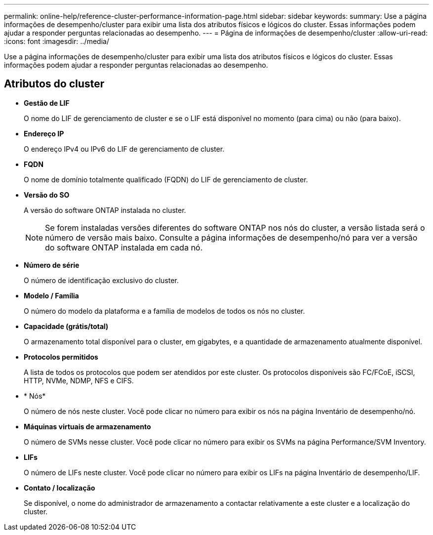 ---
permalink: online-help/reference-cluster-performance-information-page.html 
sidebar: sidebar 
keywords:  
summary: Use a página informações de desempenho/cluster para exibir uma lista dos atributos físicos e lógicos do cluster. Essas informações podem ajudar a responder perguntas relacionadas ao desempenho. 
---
= Página de informações de desempenho/cluster
:allow-uri-read: 
:icons: font
:imagesdir: ../media/


[role="lead"]
Use a página informações de desempenho/cluster para exibir uma lista dos atributos físicos e lógicos do cluster. Essas informações podem ajudar a responder perguntas relacionadas ao desempenho.



== Atributos do cluster

* *Gestão de LIF*
+
O nome do LIF de gerenciamento de cluster e se o LIF está disponível no momento (para cima) ou não (para baixo).

* *Endereço IP*
+
O endereço IPv4 ou IPv6 do LIF de gerenciamento de cluster.

* *FQDN*
+
O nome de domínio totalmente qualificado (FQDN) do LIF de gerenciamento de cluster.

* *Versão do SO*
+
A versão do software ONTAP instalada no cluster.

+
[NOTE]
====
Se forem instaladas versões diferentes do software ONTAP nos nós do cluster, a versão listada será o número de versão mais baixo. Consulte a página informações de desempenho/nó para ver a versão do software ONTAP instalada em cada nó.

====
* *Número de série*
+
O número de identificação exclusivo do cluster.

* *Modelo / Família*
+
O número do modelo da plataforma e a família de modelos de todos os nós no cluster.

* *Capacidade (grátis/total)*
+
O armazenamento total disponível para o cluster, em gigabytes, e a quantidade de armazenamento atualmente disponível.

* *Protocolos permitidos*
+
A lista de todos os protocolos que podem ser atendidos por este cluster. Os protocolos disponíveis são FC/FCoE, iSCSI, HTTP, NVMe, NDMP, NFS e CIFS.

* * Nós*
+
O número de nós neste cluster. Você pode clicar no número para exibir os nós na página Inventário de desempenho/nó.

* *Máquinas virtuais de armazenamento*
+
O número de SVMs nesse cluster. Você pode clicar no número para exibir os SVMs na página Performance/SVM Inventory.

* *LIFs*
+
O número de LIFs neste cluster. Você pode clicar no número para exibir os LIFs na página Inventário de desempenho/LIF.

* *Contato / localização*
+
Se disponível, o nome do administrador de armazenamento a contactar relativamente a este cluster e a localização do cluster.


